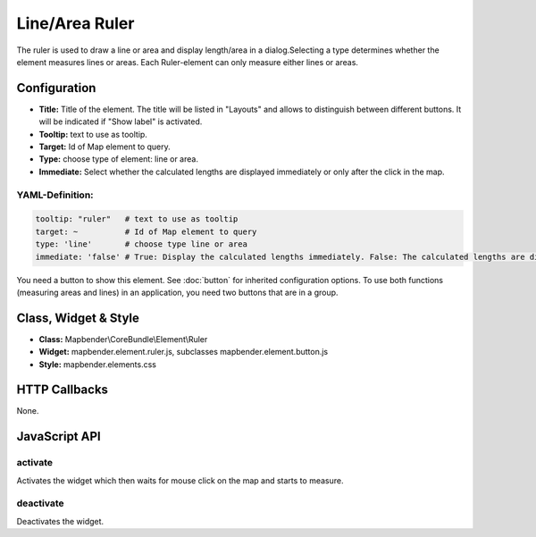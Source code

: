 .. _ruler:

Line/Area Ruler
***************

The ruler is used to draw a line or area and display length/area in a dialog.Selecting a type determines whether the element measures lines or areas. Each Ruler-element can only measure either lines or areas.

.. image:: ../../../figures/ruler.jpg
     :scale: 80

Configuration
=============

.. image:: ../../../figures/ruler_configuration.jpg
     :scale: 80

* **Title:** Title of the element. The title will be listed in "Layouts" and allows to distinguish between different buttons. It will be indicated if "Show label" is activated.
* **Tooltip:** text to use as tooltip.
* **Target:** Id of Map element to query.
* **Type:** choose type of element: line or area.
* **Immediate:** Select whether the calculated lengths are displayed immediately or only after the click in the map.

YAML-Definition:
----

.. code-block:: yaml

   tooltip: "ruler"   # text to use as tooltip
   target: ~          # Id of Map element to query
   type: 'line'       # choose type line or area
   immediate: 'false' # True: Display the calculated lengths immediately. False: The calculated lengths are displayed only after clicking. Default: False.


You need a button to show this element. See :doc:`button` for inherited configuration options.
To use both functions (measuring areas and lines) in an application, you need two buttons that are in a group.

Class, Widget & Style
=====================

* **Class:** Mapbender\\CoreBundle\\Element\\Ruler
* **Widget:** mapbender.element.ruler.js, subclasses mapbender.element.button.js
* **Style:** mapbender.elements.css

HTTP Callbacks
==============

None.

JavaScript API
==============

activate
--------

Activates the widget which then waits for mouse click on the map and starts to measure.

deactivate
----------
Deactivates the widget.
